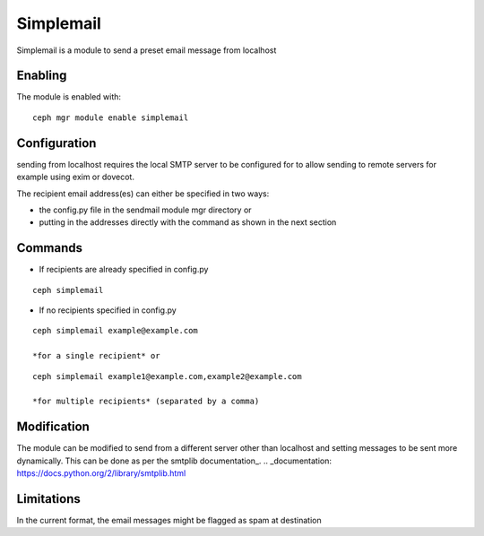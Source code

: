 Simplemail
==========

Simplemail is a module to send a preset email message from localhost


Enabling
--------

The module is enabled with::

  ceph mgr module enable simplemail


Configuration
-------------

sending from localhost requires the local SMTP server to be configured for to allow sending to remote servers for example using exim or dovecot.

The recipient email address(es) can either be specified in two ways:

* the config.py file in the sendmail module mgr directory or

* putting in the addresses directly with the command as shown in the next section


Commands
--------

* If recipients are already specified in config.py

::

  ceph simplemail

* If no recipients specified in config.py

::

  ceph simplemail example@example.com

  *for a single recipient* or

::

  ceph simplemail example1@example.com,example2@example.com

  *for multiple recipients* (separated by a comma)


Modification
------------

The module can be modified to send from a different server other than localhost and setting messages to be sent more dynamically. 
This can be done as per the smtplib documentation_.
.. _documentation: https://docs.python.org/2/library/smtplib.html


Limitations
-----------

In the current format, the email messages might be flagged as spam at destination
